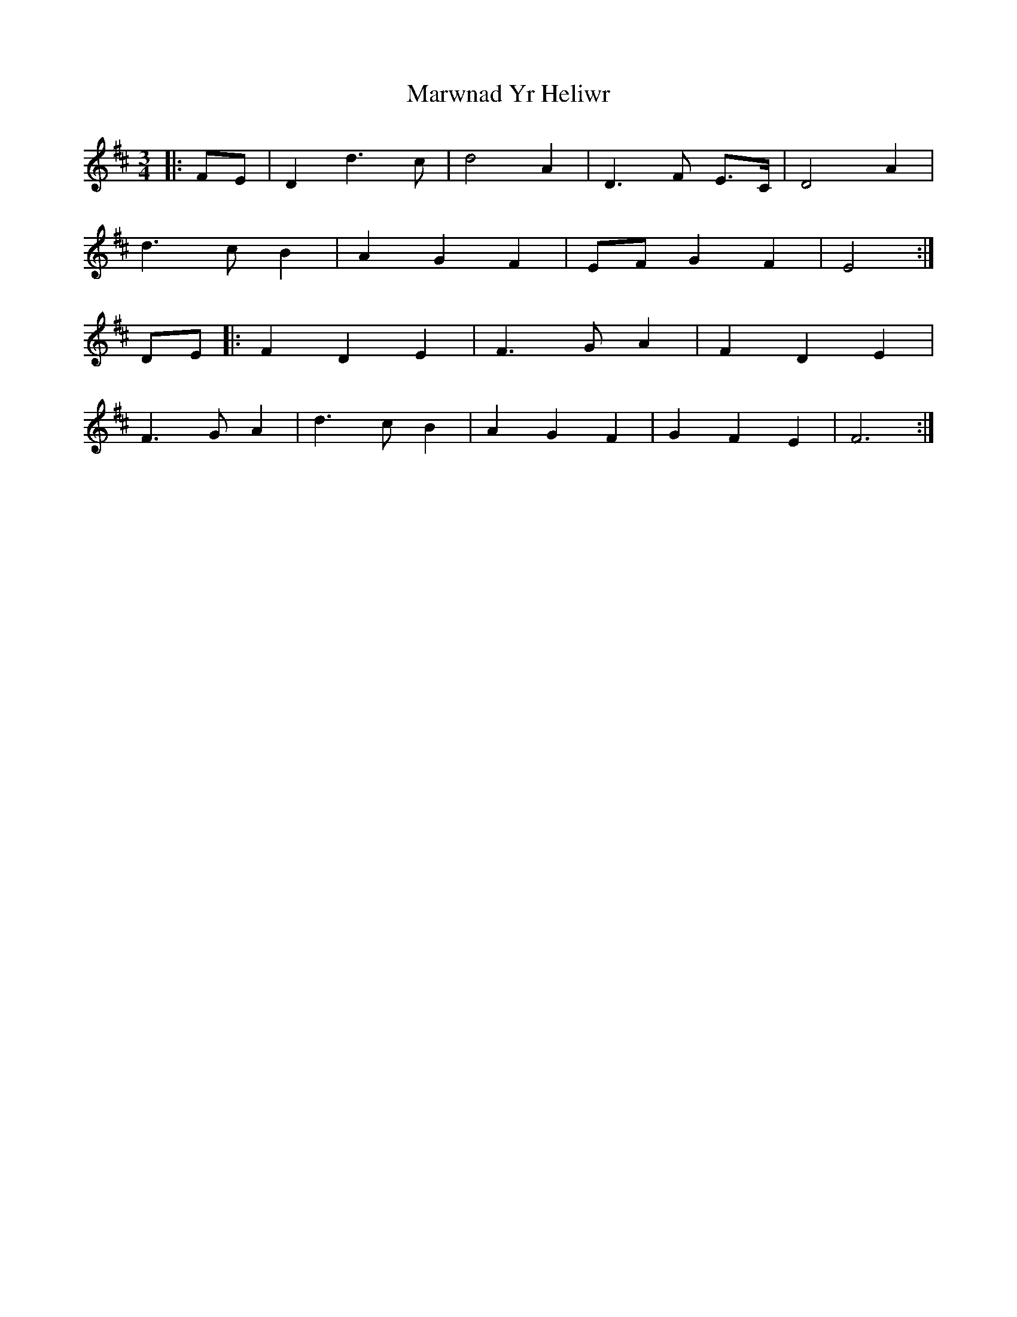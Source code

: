 X: 25699
T: Marwnad Yr Heliwr
R: waltz
M: 3/4
K: Dmajor
|:FE|D2 d3 c|d4 A2|D3 F E>C|D4 A2|
d3 c B2|A2 G2 F2|EF G2 F2|E4:|
DE|:F2 D2 E2|F3 G A2|F2 D2 E2|
F3 G A2|d3 c B2|A2 G2 F2|G2 F2 E2|F6:|

